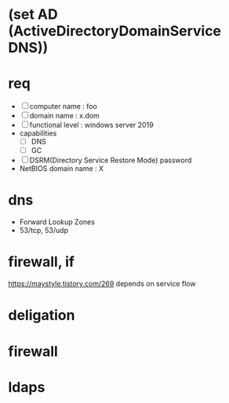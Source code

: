 * (set AD (ActiveDirectoryDomainService DNS))
* req

- [ ] computer name : foo
- [ ] domain name : x.dom
- [ ] functional level : windows server 2019
- capabilities
  - [ ] DNS
  - [ ] GC
- [ ] DSRM(Directory Service Restore Mode) password
- NetBIOS domain name : X

* dns

- Forward Lookup Zones
- 53/tcp, 53/udp

* firewall, if

https://maystyle.tistory.com/269
depends on service flow

* deligation

* firewall

* ldaps
